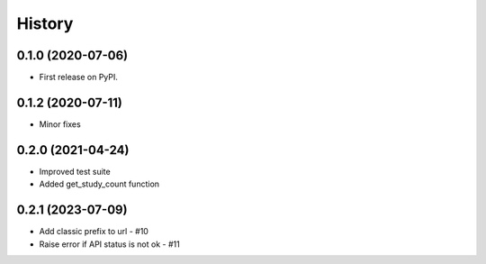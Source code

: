 =======
History
=======

0.1.0 (2020-07-06)
------------------

* First release on PyPI.

0.1.2 (2020-07-11)
------------------

* Minor fixes

0.2.0 (2021-04-24)
------------------

* Improved test suite
* Added get_study_count function

0.2.1 (2023-07-09)
------------------

* Add classic prefix to url - #10
* Raise error if API status is not ok - #11
